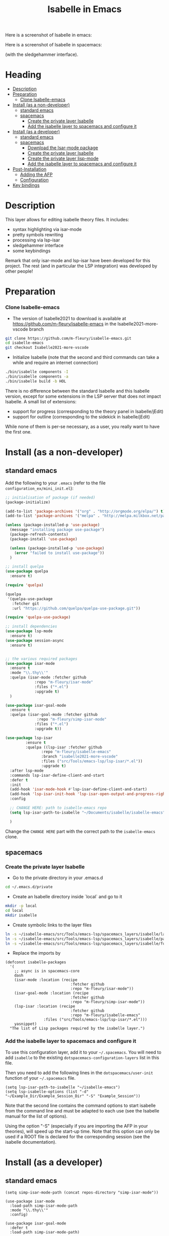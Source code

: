 #+TITLE: Isabelle in Emacs
Here is a screenshot of Isabelle in emacs:
[[file:img/normal_emacs_isabelle.png]]

Here is a screenshot of Isabelle in spacemacs:
[[file:img/spacemacs_isabelle.png]]

(with the sledgehammer interface).

* Heading
:PROPERTIES:
:TOC:      this
:END:
- [[#description][Description]]
- [[#preparation][Preparation]]
  - [[#clone-isabelle-release][Clone Isabelle-emacs]]
- [[#install-as-a-non-developer][Install (as a non-developer)]]
  - [[#standard-emacs][standard emacs]]
  - [[#spacemacs][spacemacs]]
    - [[#create-the-private-layer-isabelle][Create the private layer Isabelle]]
    - [[#add-the-isabelle-layer-to-spacemacs-and-configure-it][Add the isabelle layer to spacemacs and configure it]]
- [[#install-as-a-developer][Install (as a developer)]]
  - [[#standard-emacs][standard emacs]]
  - [[#spacemacs][spacemacs]]
    - [[#download-the-isar-mode-package][Download the Isar-mode package]]
    - [[#create-the-private-layer-isabelle][Create the private layer Isabelle]]
    - [[#create-the-private-layer-lisp-mode][Create the private layer lisp-mode]]
    - [[#add-the-isabelle-layer-to-spacemacs-and-configure-it][Add the isabelle layer to spacemacs and configure it]]
- [[#post-installation][Post-Installation]]
  - [[#adding-the-afp][Adding the AFP]]
  - [[#configuration][Configuration]]
- [[#key-bindings][Key bindings]]

* Description
This layer allows for editing isabelle theory files. It includes:
  - syntax highlighting via isar-mode
  - pretty symbols rewriting
  - processing via lsp-isar
  - sledgehammer interface
  - some keybindings

Remark that only isar-mode and lsp-isar have been developed for this
project. The rest (and in particular the LSP integration) was
developed by other people!

* Preparation
*** Clone Isabelle-emacs
    - The version of Isabelle2021 to download is available at https://github.com/m-fleury/isabelle-emacs in the Isabelle2021-more-vscode branch

#+BEGIN_SRC sh
git clone https://github.com/m-fleury/isabelle-emacs.git
cd isabelle-emacs
git checkout Isabelle2021-more-vscode
#+END_SRC

    - Initialize Isabelle (note that the second and third commands can take a while and require an internet connection)

#+BEGIN_SRC sh
  ./bin/isabelle components -I
  ./bin/isabelle components -a
  ./bin/isabelle build -b HOL
#+END_SRC

There is no difference between the standard Isabelle and this Isabelle
version, except for some extensions in the LSP server that does not
impact Isabelle. A small list of extensions:
   - support for progress (corresponding to the theory panel in Isabelle/jEdit)
   - support for outline (corresponding to the sidekick in Isabelle/jEdit)

While none of them is per-se necessary, as a user, you really want to have the first one.
* Install (as a non-developer)

** standard emacs

Add the following to your =.emacs= (refer to the file =configuration_ex/mini_init.el=):
#+BEGIN_SRC lisp
;; initialisation of package (if needed)
(package-initialize)

(add-to-list 'package-archives '("org" . "http://orgmode.org/elpa/") t)
(add-to-list 'package-archives '("melpa" . "http://melpa.milkbox.net/packages/") t)

(unless (package-installed-p 'use-package)
  (message "installing package use-package")
  (package-refresh-contents)
  (package-install 'use-package)

  (unless (package-installed-p 'use-package)
    (error "failed to install use-package"))
  )

;; install quelpa
(use-package quelpa
  :ensure t)

(require 'quelpa)

(quelpa
 '(quelpa-use-package
   :fetcher git
   :url "https://github.com/quelpa/quelpa-use-package.git"))

(require 'quelpa-use-package)

;; install dependencies
(use-package lsp-mode
  :ensure t)
(use-package session-async
  :ensure t)


;; the various required packages
(use-package isar-mode
  :ensure t
  :mode "\\.thy\\'"
  :quelpa (isar-mode :fetcher github
		     :repo "m-fleury/isar-mode"
		     :files ("*.el")
		     :upgrade t)
  )

(use-package isar-goal-mode
  :ensure t
  :quelpa (isar-goal-mode :fetcher github
			  :repo "m-fleury/simp-isar-mode"
		     :files ("*.el")
		     :upgrade t))

(use-package lsp-isar
	     :ensure t
	     :quelpa ((lsp-isar :fetcher github
				:repo "m-fleury/isabelle-emacs"
				:branch "isabelle2021-more-vscode"
				:files ("src/Tools/emacs-lsp/lsp-isar/*.el"))
				:upgrade t)
  :after lsp-mode
  :commands lsp-isar-define-client-and-start
  :defer t
  :init
  (add-hook 'isar-mode-hook #'lsp-isar-define-client-and-start)
  (add-hook 'lsp-isar-init-hook 'lsp-isar-open-output-and-progress-right-spacemacs)
  :config

  ;; CHANGE HERE: path to isabelle-emacs repo
  (setq lsp-isar-path-to-isabelle "~/Documents/isabelle/isabelle-emacs")

  )
#+END_SRC

Change the =CHANGE HERE= part with the correct path to the =isabelle-emacs= clone.


** spacemacs
*** Create the private layer Isabelle
    - Go to the private directory in your .emacs.d
#+BEGIN_SRC sh
  cd ~/.emacs.d/private
#+END_SRC
    - Create an Isabelle directory inside `local` and go to it
#+BEGIN_SRC sh
  mkdir -p local
  cd local
  mkdir isabelle
#+END_SRC
    - Create symbolic links to the layer files
#+BEGIN_SRC sh
  ln -s ~/isabelle-emacs/src/Tools/emacs-lsp/spacemacs_layers/isabelle/layers.el layers.el
  ln -s ~/isabelle-emacs/src/Tools/emacs-lsp/spacemacs_layers/isabelle/packages.el packages.el
  ln -s ~/isabelle-emacs/src/Tools/emacs-lsp/spacemacs_layers/isabelle/funcs.el funcs.el
#+END_SRC
    - Replace the imports by
#+BEGIN_SRC elisp
(defconst isabelle-packages
  '(
    ;; async is in spacemacs-core
    dash
    (isar-mode :location (recipe
                             :fetcher github
                             :repo "m-fleury/isar-mode"))
    (isar-goal-mode :location (recipe
                             :fetcher github
                             :repo "m-fleury/simp-isar-mode"))
    (lsp-isar :location (recipe
                             :fetcher github
                             :repo "m-fleury/isabelle-emacs"
                 :files ("src/Tools/emacs-lsp/lsp-isar/*.el")))
    yasnippet)
  "The list of Lisp packages required by the isabelle layer.")
#+END_SRC

*** Add the isabelle layer to spacemacs and configure it
To use this configuration layer, add it to your =~/.spacemacs=. You will need to
add =isabelle= to the existing =dotspacemacs-configuration-layers= list in this
file.

Then you need to add the following lines in the =dotspacemacs/user-init= function of your =~/.spacemacs= file.
#+BEGIN_SRC elisp
  (setq lsp-isar-path-to-isabelle "~/isabelle-emacs")
  (setq lsp-isabelle-options (list "-d" "~/Example_Dir/Example_Session_Dir" "-S" "Example_Session"))
#+END_SRC
Note that the second line contains the command options to start isabelle from the
command line and must be adapted to each use (see the Isabelle manual for the list of options).

Using the option "-S" (especially if you are importing the AFP in your theories), will speed up the start-up time.
Note that this option can only be used if a ROOT file is declared for the corresponding session (see the isabelle documentation).
* Install (as a developer)
** standard emacs
#+begin_src elisp
(setq simp-isar-mode-path (concat repos-directory "simp-isar-mode"))

(use-package isar-mode
  :load-path simp-isar-mode-path
  :mode "\\.thy\\'"
  :config)

(use-package isar-goal-mode
  :defer t
  :load-path simp-isar-mode-path)

  (use-package lsp-isar
    :load-path lsp-isar-path-stable
    :commands lsp-isar-open-output-and-progress-right-spacemacs lsp-isar-define-client-and-start
    :defer t
  )
#+end_src
where =simp-isar-mode-path= and =lsp-isar-path-stable= are the corresponding paths.
** spacemacs
*** Download the Isar-mode package

#+BEGIN_SRC sh
  git clone https://github.com/m-fleury/simp-isar-mode.git
#+END_SRC

In the remainder of these instructions, I assume you have cloned these repos directly in your home directory. The following commands must be adapted with the correct paths otherwise.

*** Create the private layer Isabelle
    - Go to the private directory in your .emacs.d
#+BEGIN_SRC sh
  cd ~/.emacs.d/private
#+END_SRC
    - Create an Isabelle directory and go to it
#+BEGIN_SRC sh
  mkdir isabelle
  cd isabelle
#+END_SRC
    - Create symbolic links to the layer files
#+BEGIN_SRC sh
  ln -s ~/isabelle-emacs/src/Tools/emacs-lsp/spacemacs_layers/isabelle/layers.el layers.el
  ln -s ~/isabelle-emacs/src/Tools/emacs-lsp/spacemacs_layers/isabelle/packages.el packages.el
  ln -s ~/isabelle-emacs/src/Tools/emacs-lsp/spacemacs_layers/isabelle/funcs.el funcs.el
#+END_SRC
    - Create a `local` folder and go to it
#+BEGIN_SRC sh
  mkdir -p local
  cd local
  mkdir isabelle
#+END_SRC
    - Create symbolic links to local packages
#+BEGIN_SRC sh
  ln -s ~/isabelle-emacs/src/Tools/emacs-lsp/lsp-isar/ lsp-isar 
  ln -s ~/simp-isar-mode/ isar-mode
#+END_SRC

*** Add the lsp layer to spacemacs
The LSP layer must be added to your =~/.spacemacs= configuration file. If it is 
not recursively called by another layer you will need to add =lsp= to the
existing =dotspacemacs-configuration-layers= list in this file.


*** Add the isabelle layer to spacemacs and configure it
Same as non-developer version
* Post-Installation
** Adding the AFP
Append to the file =~/.isabelle/Isabelle2021-vsce/etc/settings=
#+BEGIN_src sh
AFP=/path/to/AFP/thys
#+END_SRC

Then change in the emacs/spacemacs configuration
#+BEGIN_src elisp
  (setq lsp-isabelle-options (list "-d" "\$AFP"))
#+END_src
This is also the place to include further paths. Remember, however, that including more paths, makes Isabelle slower to start.
** Configuration
Splitting is possible in two or three columns (see the screenshot on top). This can be controlled by
#+BEGIN_src elisp
(setq lsp-isar-split-pattern 'lsp-isar-split-pattern-three-columns)
#+END_src
or
#+BEGIN_src elisp
(setq lsp-isar-split-pattern 'lsp-isar-split-pattern-two-columns)
#+END_src


If you want to split the screen differently, you just remove the hook from =isar-mode-hooks= (the line looks like):
#+BEGIN_src elisp
(add-hook 'isar-mode-hook #'lsp-isar-define-client-and-start)
#+END_src
and add your own function to the hook instead!
* Soft links
Isabelle is very confused by soft links. The issues you will see are:
  - no update of decorations when moving the cursor;
  - the number of goals is twice the real number of goals.
To solve this issue, you need to set the variables `lsp-isar-file-name-unfollow-links` and
`lsp-isar-file-name-follow-links`. Setting both currently not described, because we do not really
understand what is happenning behind the scenes. Please open an issue if you have that problem.
* Key bindings
*** Normal emacs
| Binding | Effect                                                       |
|---------+--------------------------------------------------------------|
| C-c C-s | insert sledgehammer command and open the transient interface |

(If you know magit, you will know how to use the interface)

*** Spacemacs
| Binding | Effect                                                       |
|---------+--------------------------------------------------------------|
| ,ii     | insert sledgehammer command and open the transient interface |
| ,is     | open the transient interface                                 |

(If you know magit, you will know how to use the interface)


* Update from previous version
** Isabelle2020
The option "-S" was replaced by "-R" (or more precisely, the benefits from "-S" do not exist anymore and, therefore, the option "-S" was discontinued in Isabelle).

* Recommended configuration
We can only recommand to use the values recommended by the LSP project
#+BEGIN_src elisp
  (setq gc-cons-threshold 100000000)
  (setq read-process-output-max (* 1024 1024)) ;; 1mb
#+END_src

You can also set the following variable:
#+BEGIN_src elisp
(setq lsp-use-plists t)
#+END_src
This requires recompiling the LSP projects (delete in your
=.emacs.d/elpa=, /all/ directories starting with =lsp= and restart
Emacs)


Remark that you can also use the so-called `gccemacs' version of
Emacs. It should improve the performance, but we never run benchmarks
to confirm that.
